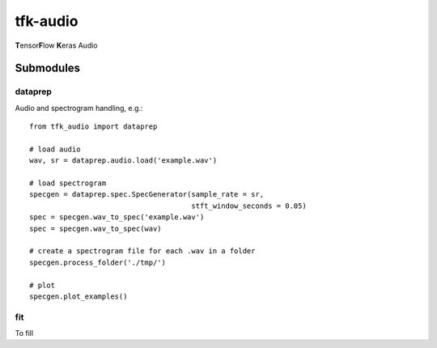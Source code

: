 tfk-audio
================
**T**\ ensor\ **F**\ low **K**\ eras Audio

Submodules
----------------

dataprep
~~~~~~~~~~~~~
Audio and spectrogram handling, e.g.::

    from tfk_audio import dataprep
    
    # load audio
    wav, sr = dataprep.audio.load('example.wav')
    
    # load spectrogram
    specgen = dataprep.spec.SpecGenerator(sample_rate = sr,
                                          stft_window_seconds = 0.05)
    spec = specgen.wav_to_spec('example.wav')
    spec = specgen.wav_to_spec(wav)
    
    # create a spectrogram file for each .wav in a folder
    specgen.process_folder('./tmp/')
    
    # plot
    specgen.plot_examples()


fit
~~~~~~~~~~~~~
To fill
    
    
